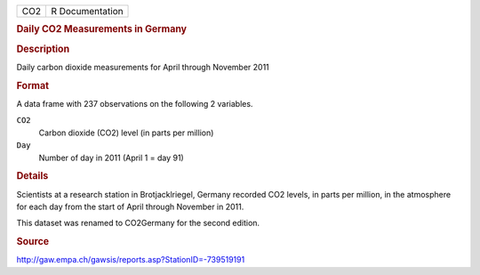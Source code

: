 .. container::

   .. container::

      === ===============
      CO2 R Documentation
      === ===============

      .. rubric:: Daily CO2 Measurements in Germany
         :name: daily-co2-measurements-in-germany

      .. rubric:: Description
         :name: description

      Daily carbon dioxide measurements for April through November 2011

      .. rubric:: Format
         :name: format

      A data frame with 237 observations on the following 2 variables.

      ``CO2``
         Carbon dioxide (CO2) level (in parts per million)

      ``Day``
         Number of day in 2011 (April 1 = day 91)

      .. rubric:: Details
         :name: details

      Scientists at a research station in Brotjacklriegel, Germany
      recorded CO2 levels, in parts per million, in the atmosphere for
      each day from the start of April through November in 2011.

      This dataset was renamed to CO2Germany for the second edition.

      .. rubric:: Source
         :name: source

      http://gaw.empa.ch/gawsis/reports.asp?StationID=-739519191
